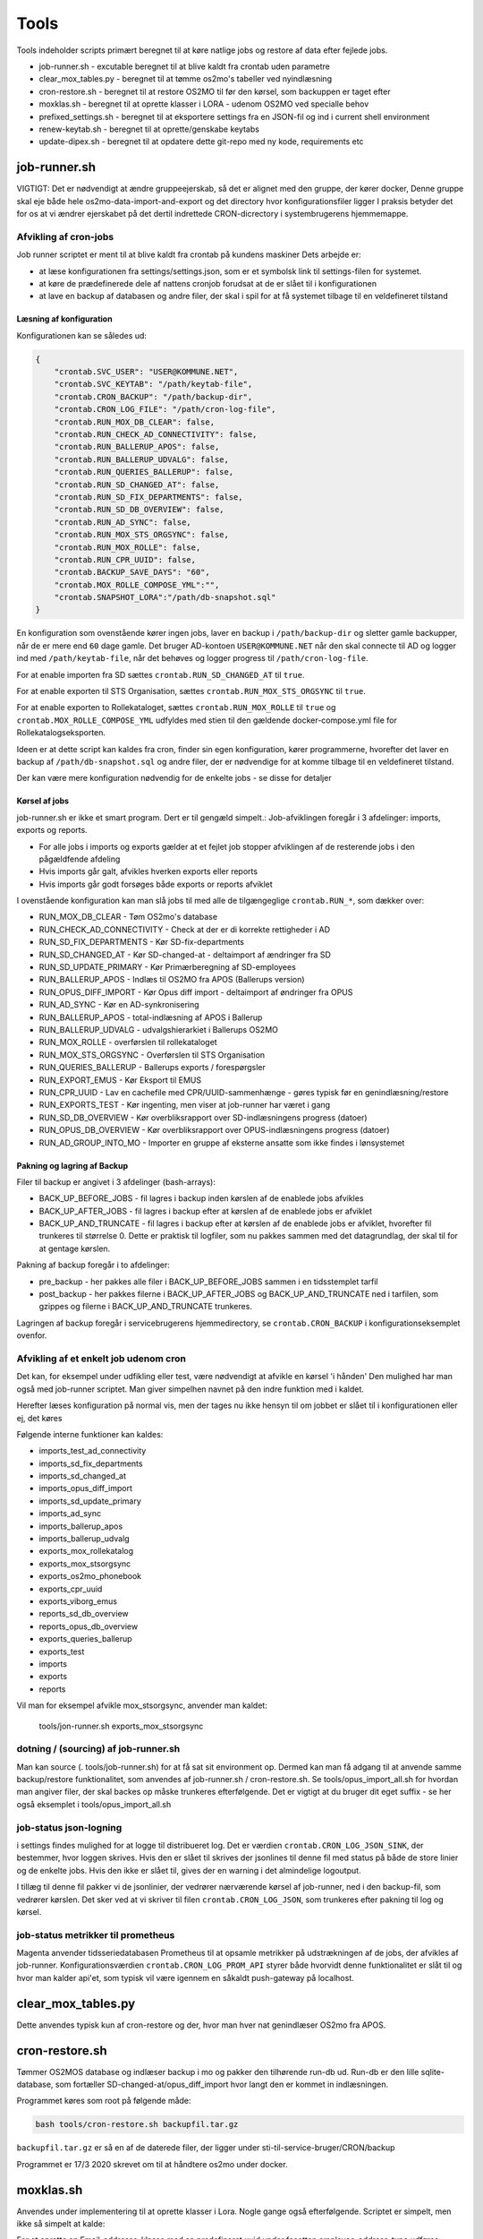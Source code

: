 ******************
Tools
******************
Tools indeholder scripts primært beregnet til at køre natlige jobs og restore af data efter fejlede jobs.

* job-runner.sh - excutable beregnet til at blive kaldt fra crontab uden parametre
* clear_mox_tables.py - beregnet til at tømme os2mo's tabeller ved nyindlæsning
* cron-restore.sh - beregnet til at restore OS2MO til før den kørsel, som backuppen er taget efter
* moxklas.sh - beregnet til at oprette klasser i LORA - udenom OS2MO ved specialle behov
* prefixed_settings.sh - beregnet til at eksportere settings fra en JSON-fil og ind i current shell environment
* renew-keytab.sh - beregnet til at oprette/genskabe keytabs
* update-dipex.sh - beregnet til at opdatere dette git-repo med ny kode, requirements etc


job-runner.sh
=============

VIGTIGT: Det er nødvendigt at ændre gruppeejerskab, så det er alignet med den gruppe, der kører docker, Denne gruppe skal eje både hele os2mo-data-import-and-export og det directory hvor konfigurationsfiler ligger
I praksis betyder det for os at vi ændrer ejerskabet på det dertil indrettede CRON-dicrectory i systembrugerens hjemmemappe.

Afvikling af cron-jobs
++++++++++++++++++++++

Job runner scriptet er ment til at blive kaldt fra crontab på kundens maskiner
Dets arbejde er:

* at læse konfigurationen fra settings/settings.json, som er et symbolsk link til settings-filen for systemet.
* at køre de prædefinerede dele af nattens cronjob forudsat at de er slået til i konfigurationen
* at lave en backup af databasen og andre filer, der skal i spil for at få systemet tilbage til en veldefineret tilstand

Læsning af konfiguration
^^^^^^^^^^^^^^^^^^^^^^^^

Konfigurationen kan se således ud:

.. code-block:: json

    {
        "crontab.SVC_USER": "USER@KOMMUNE.NET", 
        "crontab.SVC_KEYTAB": "/path/keytab-file", 
        "crontab.CRON_BACKUP": "/path/backup-dir", 
        "crontab.CRON_LOG_FILE": "/path/cron-log-file", 
        "crontab.RUN_MOX_DB_CLEAR": false,
        "crontab.RUN_CHECK_AD_CONNECTIVITY": false,
        "crontab.RUN_BALLERUP_APOS": false,
        "crontab.RUN_BALLERUP_UDVALG": false,
        "crontab.RUN_QUERIES_BALLERUP": false,
        "crontab.RUN_SD_CHANGED_AT": false,
        "crontab.RUN_SD_FIX_DEPARTMENTS": false,
        "crontab.RUN_SD_DB_OVERVIEW": false,
        "crontab.RUN_AD_SYNC": false,
        "crontab.RUN_MOX_STS_ORGSYNC": false,
        "crontab.RUN_MOX_ROLLE": false,
        "crontab.RUN_CPR_UUID": false,
        "crontab.BACKUP_SAVE_DAYS": "60",
        "crontab.MOX_ROLLE_COMPOSE_YML":"",
        "crontab.SNAPSHOT_LORA":"/path/db-snapshot.sql"
    }


En konfiguration som ovenstående kører ingen jobs, laver en backup i 
``/path/backup-dir`` og sletter gamle backupper, når de er mere end ``60`` dage gamle.
Det bruger AD-kontoen ``USER@KOMMUNE.NET`` når den skal connecte til AD og logger ind 
med ``/path/keytab-file``, når det behøves og logger progress til ``/path/cron-log-file``.

For at enable importen fra SD sættes ``crontab.RUN_SD_CHANGED_AT`` til ``true``.

For at enable exporten til STS Organisation, sættes ``crontab.RUN_MOX_STS_ORGSYNC`` til ``true``.

For at enable exporten to Rollekataloget, sættes ``crontab.RUN_MOX_ROLLE`` til ``true``
og ``crontab.MOX_ROLLE_COMPOSE_YML`` udfyldes med stien til den gældende docker-compose.yml 
file for Rollekatalogseksporten.

Ideen er at dette script kan kaldes fra cron, finder sin egen konfiguration, kører programmerne, hvorefter det
laver en backup af ``/path/db-snapshot.sql`` og andre filer, der er nødvendige 
for at komme tilbage til en veldefineret tilstand.

Der kan være mere konfiguration nødvendig for de enkelte jobs - se disse for detaljer

Kørsel af jobs
^^^^^^^^^^^^^^

job-runner.sh er ikke et smart program. Dert er til gengæld simpelt.: Job-afviklingen foregår i 3 afdelinger: imports, exports og reports.

* For alle jobs i imports og exports gælder at et fejlet job stopper afviklingen af de resterende jobs i den pågældfende afdeling
* Hvis imports går galt, afvikles hverken exports eller reports
* Hvis imports går godt forsøges både exports or reports afviklet

I ovenstående konfiguration kan man slå jobs til med alle de tilgængeglige ``crontab.RUN_*``, som dækker over:

* RUN_MOX_DB_CLEAR - Tøm OS2mo's database
* RUN_CHECK_AD_CONNECTIVITY - Check at der er di korrekte rettigheder i AD
* RUN_SD_FIX_DEPARTMENTS - Kør SD-fix-departments
* RUN_SD_CHANGED_AT - Kør SD-changed-at - deltaimport af ændringer fra SD
* RUN_SD_UPDATE_PRIMARY - Kør Primærberegning af SD-employees
* RUN_BALLERUP_APOS - Indlæs til OS2MO fra APOS (Ballerups version)
* RUN_OPUS_DIFF_IMPORT - Kør Opus  diff import - deltaimport af øndringer fra OPUS
* RUN_AD_SYNC - Kør en AD-synkronisering
* RUN_BALLERUP_APOS - total-indlæsning af APOS i Ballerup
* RUN_BALLERUP_UDVALG - udvalgshierarkiet i Ballerups OS2MO
* RUN_MOX_ROLLE - overførslen til rollekataloget
* RUN_MOX_STS_ORGSYNC - Overførslen til STS Organisation
* RUN_QUERIES_BALLERUP - Ballerups exports / forespørgsler
* RUN_EXPORT_EMUS - Kør Eksport til EMUS
* RUN_CPR_UUID - Lav en cachefile med CPR/UUID-sammenhænge - gøres typisk før en genindlæsning/restore
* RUN_EXPORTS_TEST - Kør ingenting, men viser at job-runner har været i gang
* RUN_SD_DB_OVERVIEW -  Kør overbliksrapport over SD-indlæsningens progress (datoer)
* RUN_OPUS_DB_OVERVIEW -  Kør overbliksrapport over OPUS-indlæsningens progress (datoer)
* RUN_AD_GROUP_INTO_MO - Importer en gruppe af eksterne ansatte som ikke findes i lønsystemet

Pakning og lagring af Backup
^^^^^^^^^^^^^^^^^^^^^^^^^^^^

Filer til backup er angivet i 3 afdelinger (bash-arrays):

* BACK_UP_BEFORE_JOBS - fil lagres i backup inden kørslen af de enablede jobs afvikles
* BACK_UP_AFTER_JOBS - fil lagres i backup efter at kørslen af de enablede jobs er afviklet
* BACK_UP_AND_TRUNCATE - fil lagres i backup efter at kørslen af de enablede jobs er afviklet, hvorefter fil trunkeres til størrelse 0. Dette er praktisk til logfiler, som nu pakkes sammen med det datagrundlag, der skal til for at gentage kørslen.

Pakning af backup foregår i to afdelinger:

* pre_backup - her pakkes alle filer i BACK_UP_BEFORE_JOBS sammen i en tidsstemplet tarfil
* post_backup - her pakkes filerne i BACK_UP_AFTER_JOBS og BACK_UP_AND_TRUNCATE ned i tarfilen, som gzippes og filerne i BACK_UP_AND_TRUNCATE trunkeres. 

Lagringen af backup foregår i servicebrugerens hjemmedirectory, se ``crontab.CRON_BACKUP`` i konfigurationseksemplet ovenfor.


Afvikling af et enkelt job udenom cron
++++++++++++++++++++++++++++++++++++++

Det kan, for eksempel under udfikling eller test, være nødvendigt at afvikle en kørsel 'i hånden'
Den mulighed har man også med job-runner scriptet.  Man giver simpelhen navnet på den indre funktion med i kaldet.

Herefter læses konfiguration på normal vis, men der tages nu ikke hensyn til om jobbet er slået til i konfigurationen eller ej, det køres

Følgende interne funktioner kan kaldes:

* imports_test_ad_connectivity
* imports_sd_fix_departments
* imports_sd_changed_at
* imports_opus_diff_import
* imports_sd_update_primary
* imports_ad_sync
* imports_ballerup_apos
* imports_ballerup_udvalg
* exports_mox_rollekatalog
* exports_mox_stsorgsync
* exports_os2mo_phonebook
* exports_cpr_uuid
* exports_viborg_emus
* reports_sd_db_overview
* reports_opus_db_overview
* exports_queries_ballerup
* exports_test
* imports
* exports
* reports

Vil man for eksempel afvikle mox_stsorgsync, anvender man kaldet:

    tools/jon-runner.sh exports_mox_stsorgsync


dotning / (sourcing) af job-runner.sh
+++++++++++++++++++++++++++++++++++++

Man kan source (. tools/job-runner.sh) for at få sat sit environment op.
Dermed kan man få adgang til at anvende samme backup/restore funktionalitet, som
anvendes af job-runner.sh / cron-restore.sh. Se tools/opus_import_all.sh for hvordan
man angiver filer, der skal backes op måske trunkeres efterfølgende. Det er vigtigt
at du bruger dit eget suffix - se her også eksemplet i tools/opus_import_all.sh


job-status json-logning
+++++++++++++++++++++++

i settings findes mulighed for at logge til distribueret log. Det er værdien ``crontab.CRON_LOG_JSON_SINK``,
der bestemmer, hvor loggen skrives. Hvis den er slået til skrives der jsonlines til denne fil med status på
både de store linier og de enkelte jobs. Hvis den ikke er slået til, gives der en warning i det almindelige 
logoutput.

I tillæg til denne fil pakker vi de jsonlinier, der vedrører nærværende kørsel af job-runner, ned i den 
backup-fil, som vedrører kørslen. Det sker ved at vi skriver til filen ``crontab.CRON_LOG_JSON``, som 
trunkeres efter pakning til log og kørsel.


job-status metrikker til prometheus
+++++++++++++++++++++++++++++++++++
Magenta anvender tidsseriedatabasen Prometheus til at opsamle metrikker på udstrækningen af de jobs,
der afvikles af job-runner. Konfigurationsværdien ``crontab.CRON_LOG_PROM_API`` styrer
både hvorvidt denne funktionalitet er slåt til og hvor man kalder api'et, som typisk vil være igennem
en såkaldt push-gateway på localhost.



clear_mox_tables.py
===================

Dette anvendes typisk kun af cron-restore og der, hvor man hver nat genindlæser OS2mo fra APOS.

cron-restore.sh
===============

Tømmer OS2MOS database og indlæser backup i mo og pakker den tilhørende run-db ud.
Run-db er den lille sqlite-database, som fortæller SD-changed-at/opus_diff_import
hvor langt den er kommet in indlæsningen.

Programmet køres som root på følgende måde:

.. code-block:: bash

    bash tools/cron-restore.sh backupfil.tar.gz

``backupfil.tar.gz`` er så en af de daterede filer, der ligger under sti-til-service-bruger/CRON/backup

Programmet er 17/3 2020 skrevet om til at håndtere os2mo under docker.

moxklas.sh
==========

Anvendes under implementering til at oprette klasser i Lora. Nogle gange også efterfølgende. Scriptet er simpelt, men ikke så simpelt at kalde:

For at oprette en Email-addresse-klasse med en predefineret uuid under facetten employee_address_type udføres:

.. code-block:: bash

    uuid=68d3d0ce-9fde-11ea-80b1-63a0ea904cea facet=employee_address_type bvn=test-moxklas titel=test-moxklas scope=EMAIL bash tools/moxklas.sh 


Man kan provokere et dry-run ved at sætte en parameter efter hele linien

.. code-block:: bash

    uuid=68d3d0ce-9fde-11ea-80b1-63a0ea904cea facet=employee_address_type bvn=test-moxklas titel=test-moxklas scope=EMAIL bash tools/moxklas.sh 42

Ovenstående sender et payload til lora, som opretter en klasse som ligner nedenstående

.. code-block:: json

    { 
        "attributter": { 
        "klasseegenskaber": [ 
            {
            "brugervendtnoegle": "test-moxklas", 
            "titel": "test-moxklas", 
            "omfang": "EMAIL", 
            "virkning": { 
            "from": "1930-01-01 12:02:32", 
            "to": "infinity"
            } 
            }
        ] 
        }, 
        "tilstande": { 
        "klassepubliceret": [{ 
            "publiceret": "Publiceret", 
            "virkning": { 
            "from": "1930-01-01 12:02:32",
            "to": "infinity"
            } 
        }
        ] 
        },
        "relationer": { 
        "ansvarlig": [
        { 
            "uuid": "8a2ae31b-422a-4374-b3a8-a2ed4ed23c63", 
            "virkning": { 
            "from": "1930-01-01 12:02:32",  
            "to": "infinity"
            },
            "objekttype": "organisation"
        }
        ],
       "facet": [ 
        { 
            "uuid": "332e8b38-68c3-4457-a5fb-3332216bb7a6", 
            "virkning": { 
            "from": "1930-01-01 12:02:32", 
            "to": "infinity" 
            }
        }
        ] 
        }

    }


opus_import_all.sh
==================

Anvendes under initialindlæsning af opus filer til det mellemliggende trin, der er imellem den første
komplette indlæsning og det tidspunkt, hvor man bare indlæser filen fra natten før. Programmet forsøger
at indlæse alle opus-filer på en gang, og skulle det fejle markeres programmet efter et ekstra
fejlet gennemløb og backup skal derefter indlæses.

Programmet kører som root med

.. code-block:: bash

    bash tools/opus_import_all.sh

Opus_import_all.sh anvender intensivt settings/settings.json. Se under Opus-indlæsning i
dokumentationen for at finde ud af hvilke settings, der skal være defineret for indlæsning fra Opus.

Programmet slutter af med at fortælle hvilken dato, der tilhører hvilken logfil, så man kan spole
tilbage fra før fejlen opstod. 'At spole tilbage' gøres så med tools/cron-restore.sh

prefixed_settings.sh
====================

prefixed_settings sources og anvender to environment-variable, med følgende defaults:

.. code-block:: bash

    export SETTING_PREFIX=${SETTING_PREFIX:=crontab}
    export CUSTOMER_SETTINGS=${CUSTOMER_SETTINGS:=/opt/settings/customer-settings.json}

Det omsætter værdier fra ovenstående konfigurationsfil, fjerner et prefix og eksporterer værdierne

Med øverststående konfigurationsfil ville der efter en sourcing af scriptet eksistere en nøgle SVC_USER i environment med værdien USER@KOMMUNE.NET


renew-keytab.sh
===============

Dette interaktive program gør det muligt med lidt trial-and-error, når man skal have frembragt en brugbar keytab-fil.

update-dipex.sh
===============

Dette program anvendes for at opdatere repositoriet og afhængigheder

inspect_config.py
=================

compare settings file with kommune-anddeby.json and report what is missing


job-runner.d
============

Job-runner.d er konponenter, der loades af job-runneren
Indtil nu loades funktionen, der afvikler jobs herigennem ligesom nyeste tilføjelse: tidsmålinger gør.


terminate_orgfunc.py
====================

Et tool, som terminerer ALLE brugeres adresser og it-forbindelser. Det er jo ikke særligt smart
at køre sådan et, for så skal man oprette dem allesammen igen. Det er imidlertid nødvendigt, 
hvis man er Viborg og tidligere har brugt Skole-AD eller man ændrer feltmapning

